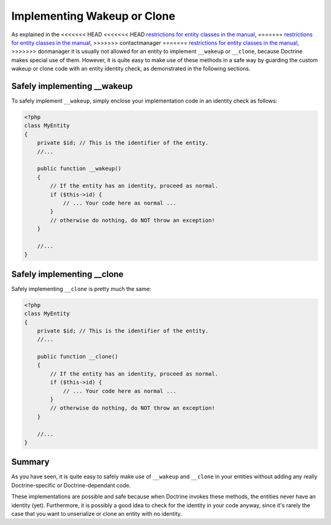 Implementing Wakeup or Clone
============================

.. sectionauthor:: Roman Borschel (roman@code-factory.org)

As explained in the
<<<<<<< HEAD
<<<<<<< HEAD
`restrictions for entity classes in the manual <http://docs.doctrine-project.org/projects/doctrine-orm/en/latest/reference/architecture.html#entities>`_,
=======
`restrictions for entity classes in the manual <http://www.doctrine-project.org/documentation/manual/2_0/en/architecture#entities>`_,
>>>>>>> contactmanager
=======
`restrictions for entity classes in the manual <http://docs.doctrine-project.org/projects/doctrine-orm/en/latest/reference/architecture.html#entities>`_,
>>>>>>> donmanager
it is usually not allowed for an entity to implement ``__wakeup``
or ``__clone``, because Doctrine makes special use of them.
However, it is quite easy to make use of these methods in a safe
way by guarding the custom wakeup or clone code with an entity
identity check, as demonstrated in the following sections.

Safely implementing \_\_wakeup
------------------------------

To safely implement ``__wakeup``, simply enclose your
implementation code in an identity check as follows:

.. code-block:: php

    <?php
    class MyEntity
    {
        private $id; // This is the identifier of the entity.
        //...
    
        public function __wakeup()
        {
            // If the entity has an identity, proceed as normal.
            if ($this->id) {
                // ... Your code here as normal ...
            }
            // otherwise do nothing, do NOT throw an exception!
        }
    
        //...
    }

Safely implementing \_\_clone
-----------------------------

Safely implementing ``__clone`` is pretty much the same:

.. code-block:: php

    <?php
    class MyEntity
    {
        private $id; // This is the identifier of the entity.
        //...
    
        public function __clone()
        {
            // If the entity has an identity, proceed as normal.
            if ($this->id) {
                // ... Your code here as normal ...
            }
            // otherwise do nothing, do NOT throw an exception!
        }
    
        //...
    }

Summary
-------

As you have seen, it is quite easy to safely make use of
``__wakeup`` and ``__clone`` in your entities without adding any
really Doctrine-specific or Doctrine-dependant code.

These implementations are possible and safe because when Doctrine
invokes these methods, the entities never have an identity (yet).
Furthermore, it is possibly a good idea to check for the identity
in your code anyway, since it's rarely the case that you want to
unserialize or clone an entity with no identity.


